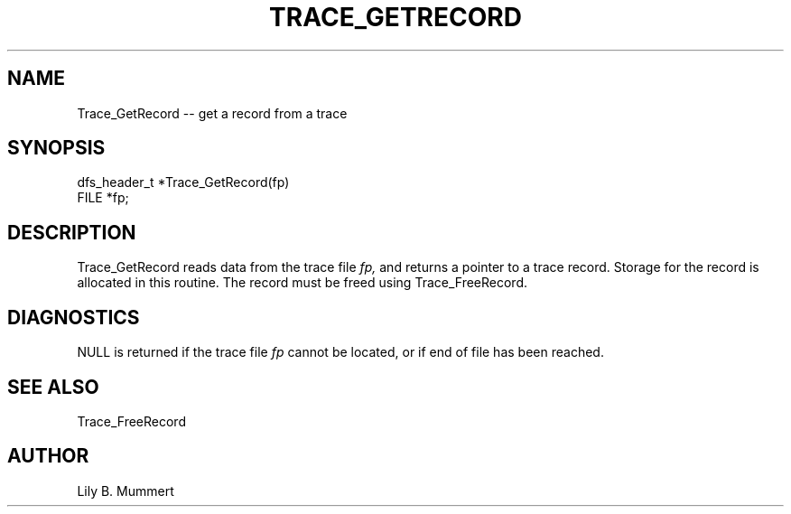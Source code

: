 .TH TRACE_GETRECORD 3 "Feb 10, 1992" "Trace_GetRecord"

.SH NAME
Trace_GetRecord -- get a record from a trace


.SH SYNOPSIS


.nf

dfs_header_t *Trace_GetRecord(fp)
FILE *fp;

.fi 

.PP

.SH DESCRIPTION

Trace_GetRecord reads data from the trace file \fIfp,\fR and returns
a pointer to a trace record.   Storage for the record is allocated in
this routine.  The record must be freed using Trace_FreeRecord.

.PP

.SH DIAGNOSTICS

NULL is returned if the trace file \fIfp\fR cannot be located, or if end of
file has been reached.

.PP

.SH SEE ALSO

Trace_FreeRecord

.PP

.SH AUTHOR

Lily B.  Mummert
